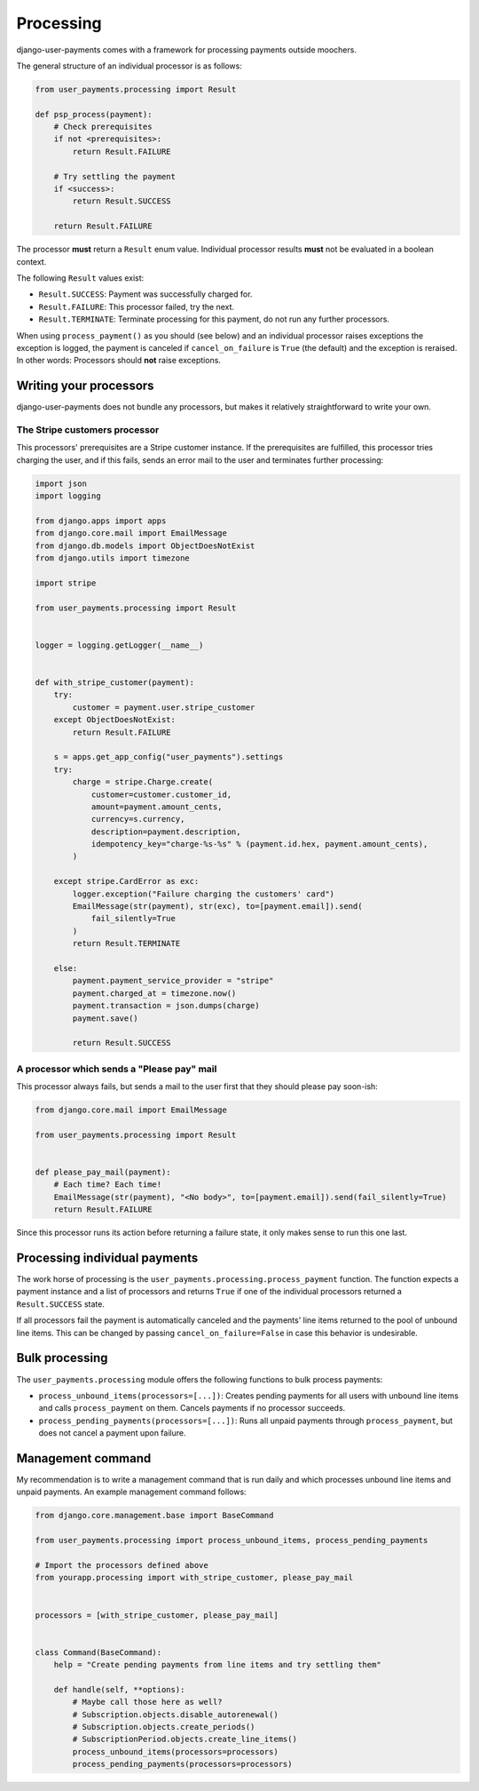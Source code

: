 Processing
==========

django-user-payments comes with a framework for processing payments
outside moochers.

The general structure of an individual processor is as follows:

.. code-block:: python

    from user_payments.processing import Result

    def psp_process(payment):
        # Check prerequisites
        if not <prerequisites>:
            return Result.FAILURE

        # Try settling the payment
        if <success>:
            return Result.SUCCESS

        return Result.FAILURE

The processor **must** return a  ``Result`` enum value. Individual
processor results **must** not be evaluated in a boolean context.

The following ``Result`` values exist:

- ``Result.SUCCESS``: Payment was successfully charged for.
- ``Result.FAILURE``: This processor failed, try the next.
- ``Result.TERMINATE``: Terminate processing for this payment, do not
  run any further processors.

When using ``process_payment()`` as you should (see below) and an
individual processor raises exceptions the exception is logged, the
payment is canceled if ``cancel_on_failure`` is ``True`` (the default)
and the exception is reraised. In other words: Processors should **not**
raise exceptions.


Writing your processors
~~~~~~~~~~~~~~~~~~~~~~~

django-user-payments does not bundle any processors, but makes it
relatively straightforward to write your own.


The Stripe customers processor
------------------------------

This processors' prerequisites are a Stripe customer instance. If the
prerequisites are fulfilled, this processor tries charging the user, and
if this fails, sends an error mail to the user and terminates further
processing:

.. code-block:: python

    import json
    import logging

    from django.apps import apps
    from django.core.mail import EmailMessage
    from django.db.models import ObjectDoesNotExist
    from django.utils import timezone

    import stripe

    from user_payments.processing import Result


    logger = logging.getLogger(__name__)


    def with_stripe_customer(payment):
        try:
            customer = payment.user.stripe_customer
        except ObjectDoesNotExist:
            return Result.FAILURE

        s = apps.get_app_config("user_payments").settings
        try:
            charge = stripe.Charge.create(
                customer=customer.customer_id,
                amount=payment.amount_cents,
                currency=s.currency,
                description=payment.description,
                idempotency_key="charge-%s-%s" % (payment.id.hex, payment.amount_cents),
            )

        except stripe.CardError as exc:
            logger.exception("Failure charging the customers' card")
            EmailMessage(str(payment), str(exc), to=[payment.email]).send(
                fail_silently=True
            )
            return Result.TERMINATE

        else:
            payment.payment_service_provider = "stripe"
            payment.charged_at = timezone.now()
            payment.transaction = json.dumps(charge)
            payment.save()

            return Result.SUCCESS


A processor which sends a "Please pay" mail
-------------------------------------------

This processor always fails, but sends a mail to the user first that
they should please pay soon-ish:

.. code-block:: python

    from django.core.mail import EmailMessage

    from user_payments.processing import Result


    def please_pay_mail(payment):
        # Each time? Each time!
        EmailMessage(str(payment), "<No body>", to=[payment.email]).send(fail_silently=True)
        return Result.FAILURE

Since this processor runs its action before returning a failure state,
it only makes sense to run this one last.


Processing individual payments
~~~~~~~~~~~~~~~~~~~~~~~~~~~~~~

The work horse of processing is the
``user_payments.processing.process_payment`` function. The function
expects a payment instance and a list of processors and returns ``True``
if one of the individual processors returned a ``Result.SUCCESS`` state.

If all processors fail the payment is automatically canceled and the
payments' line items returned to the pool of unbound line items. This
can be changed by passing ``cancel_on_failure=False`` in case this
behavior is undesirable.


Bulk processing
~~~~~~~~~~~~~~~

The ``user_payments.processing`` module offers the following functions
to bulk process payments:

- ``process_unbound_items(processors=[...])``: Creates pending payments
  for all users with unbound line items and calls ``process_payment`` on
  them. Cancels payments if no processor succeeds.
- ``process_pending_payments(processors=[...])``: Runs all unpaid
  payments through ``process_payment``, but does not cancel a payment
  upon failure.


Management command
~~~~~~~~~~~~~~~~~~

My recommendation is to write a management command that is run daily and
which processes unbound line items and unpaid payments. An example
management command follows:

.. code-block:: python

    from django.core.management.base import BaseCommand

    from user_payments.processing import process_unbound_items, process_pending_payments

    # Import the processors defined above
    from yourapp.processing import with_stripe_customer, please_pay_mail


    processors = [with_stripe_customer, please_pay_mail]


    class Command(BaseCommand):
        help = "Create pending payments from line items and try settling them"

        def handle(self, **options):
            # Maybe call those here as well?
            # Subscription.objects.disable_autorenewal()
            # Subscription.objects.create_periods()
            # SubscriptionPeriod.objects.create_line_items()
            process_unbound_items(processors=processors)
            process_pending_payments(processors=processors)
